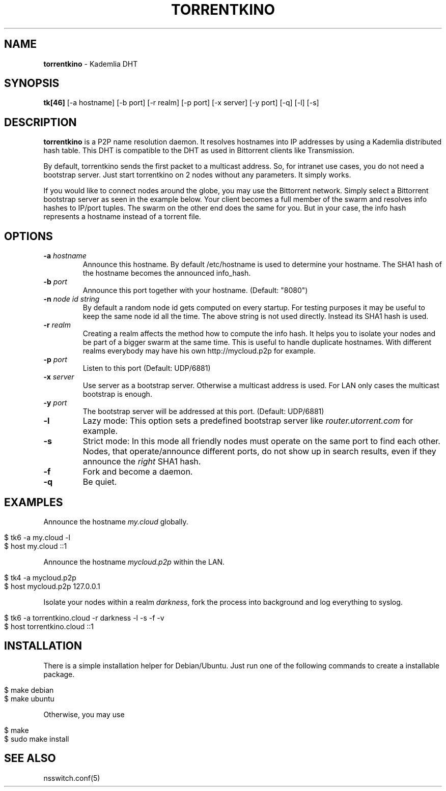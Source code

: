 .\" generated with Ronn/v0.7.3
.\" http://github.com/rtomayko/ronn/tree/0.7.3
.
.TH "TORRENTKINO" "1" "May 2014" "" ""
.
.SH "NAME"
\fBtorrentkino\fR \- Kademlia DHT
.
.SH "SYNOPSIS"
\fBtk[46]\fR [\-a hostname] [\-b port] [\-r realm] [\-p port] [\-x server] [\-y port] [\-q] [\-l] [\-s]
.
.SH "DESCRIPTION"
\fBtorrentkino\fR is a P2P name resolution daemon\. It resolves hostnames into IP addresses by using a Kademlia distributed hash table\. This DHT is compatible to the DHT as used in Bittorrent clients like Transmission\.
.
.P
By default, torrentkino sends the first packet to a multicast address\. So, for intranet use cases, you do not need a bootstrap server\. Just start torrentkino on 2 nodes without any parameters\. It simply works\.
.
.P
If you would like to connect nodes around the globe, you may use the Bittorrent network\. Simply select a Bittorrent bootstrap server as seen in the example below\. Your client becomes a full member of the swarm and resolves info hashes to IP/port tuples\. The swarm on the other end does the same for you\. But in your case, the info hash represents a hostname instead of a torrent file\.
.
.SH "OPTIONS"
.
.TP
\fB\-a\fR \fIhostname\fR
Announce this hostname\. By default /etc/hostname is used to determine your hostname\. The SHA1 hash of the hostname becomes the announced info_hash\.
.
.TP
\fB\-b\fR \fIport\fR
Announce this port together with your hostname\. (Default: "8080")
.
.TP
\fB\-n\fR \fInode id string\fR
By default a random node id gets computed on every startup\. For testing purposes it may be useful to keep the same node id all the time\. The above string is not used directly\. Instead its SHA1 hash is used\.
.
.TP
\fB\-r\fR \fIrealm\fR
Creating a realm affects the method how to compute the info hash\. It helps you to isolate your nodes and be part of a bigger swarm at the same time\. This is useful to handle duplicate hostnames\. With different realms everybody may have his own http://mycloud\.p2p for example\.
.
.TP
\fB\-p\fR \fIport\fR
Listen to this port (Default: UDP/6881)
.
.TP
\fB\-x\fR \fIserver\fR
Use server as a bootstrap server\. Otherwise a multicast address is used\. For LAN only cases the multicast bootstrap is enough\.
.
.TP
\fB\-y\fR \fIport\fR
The bootstrap server will be addressed at this port\. (Default: UDP/6881)
.
.TP
\fB\-l\fR
Lazy mode: This option sets a predefined bootstrap server like \fIrouter\.utorrent\.com\fR for example\.
.
.TP
\fB\-s\fR
Strict mode: In this mode all friendly nodes must operate on the same port to find each other\. Nodes, that operate/announce different ports, do not show up in search results, even if they announce the \fIright\fR SHA1 hash\.
.
.TP
\fB\-f\fR
Fork and become a daemon\.
.
.TP
\fB\-q\fR
Be quiet\.
.
.SH "EXAMPLES"
Announce the hostname \fImy\.cloud\fR globally\.
.
.IP "" 4
.
.nf

$ tk6 \-a my\.cloud \-l
$ host my\.cloud ::1
.
.fi
.
.IP "" 0
.
.P
Announce the hostname \fImycloud\.p2p\fR within the LAN\.
.
.IP "" 4
.
.nf

$ tk4 \-a mycloud\.p2p
$ host mycloud\.p2p 127\.0\.0\.1
.
.fi
.
.IP "" 0
.
.P
Isolate your nodes within a realm \fIdarkness\fR, fork the process into background and log everything to syslog\.
.
.IP "" 4
.
.nf

$ tk6 \-a torrentkino\.cloud \-r darkness \-l \-s \-f \-v
$ host torrentkino\.cloud ::1
.
.fi
.
.IP "" 0
.
.SH "INSTALLATION"
There is a simple installation helper for Debian/Ubuntu\. Just run one of the following commands to create a installable package\.
.
.IP "" 4
.
.nf

$ make debian
$ make ubuntu
.
.fi
.
.IP "" 0
.
.P
Otherwise, you may use
.
.IP "" 4
.
.nf

$ make
$ sudo make install
.
.fi
.
.IP "" 0
.
.SH "SEE ALSO"
nsswitch\.conf(5)

